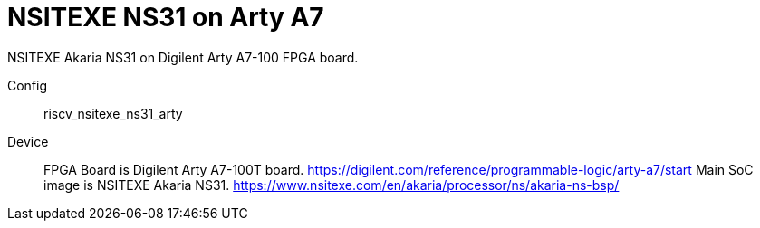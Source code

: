 
= NSITEXE NS31 on Arty A7

NSITEXE Akaria NS31 on Digilent Arty A7-100 FPGA board.

Config::
  riscv_nsitexe_ns31_arty
Device::
  FPGA Board is Digilent Arty A7-100T board.
  https://digilent.com/reference/programmable-logic/arty-a7/start
  Main SoC image is NSITEXE Akaria NS31.
  https://www.nsitexe.com/en/akaria/processor/ns/akaria-ns-bsp/
